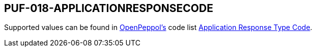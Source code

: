 == PUF-018-APPLICATIONRESPONSECODE

Supported values can be found in https://peppol.org[OpenPeppol's] code list https://docs.peppol.eu/poacc/upgrade-3/codelist/UNCL4343/[Application Response Type Code].

